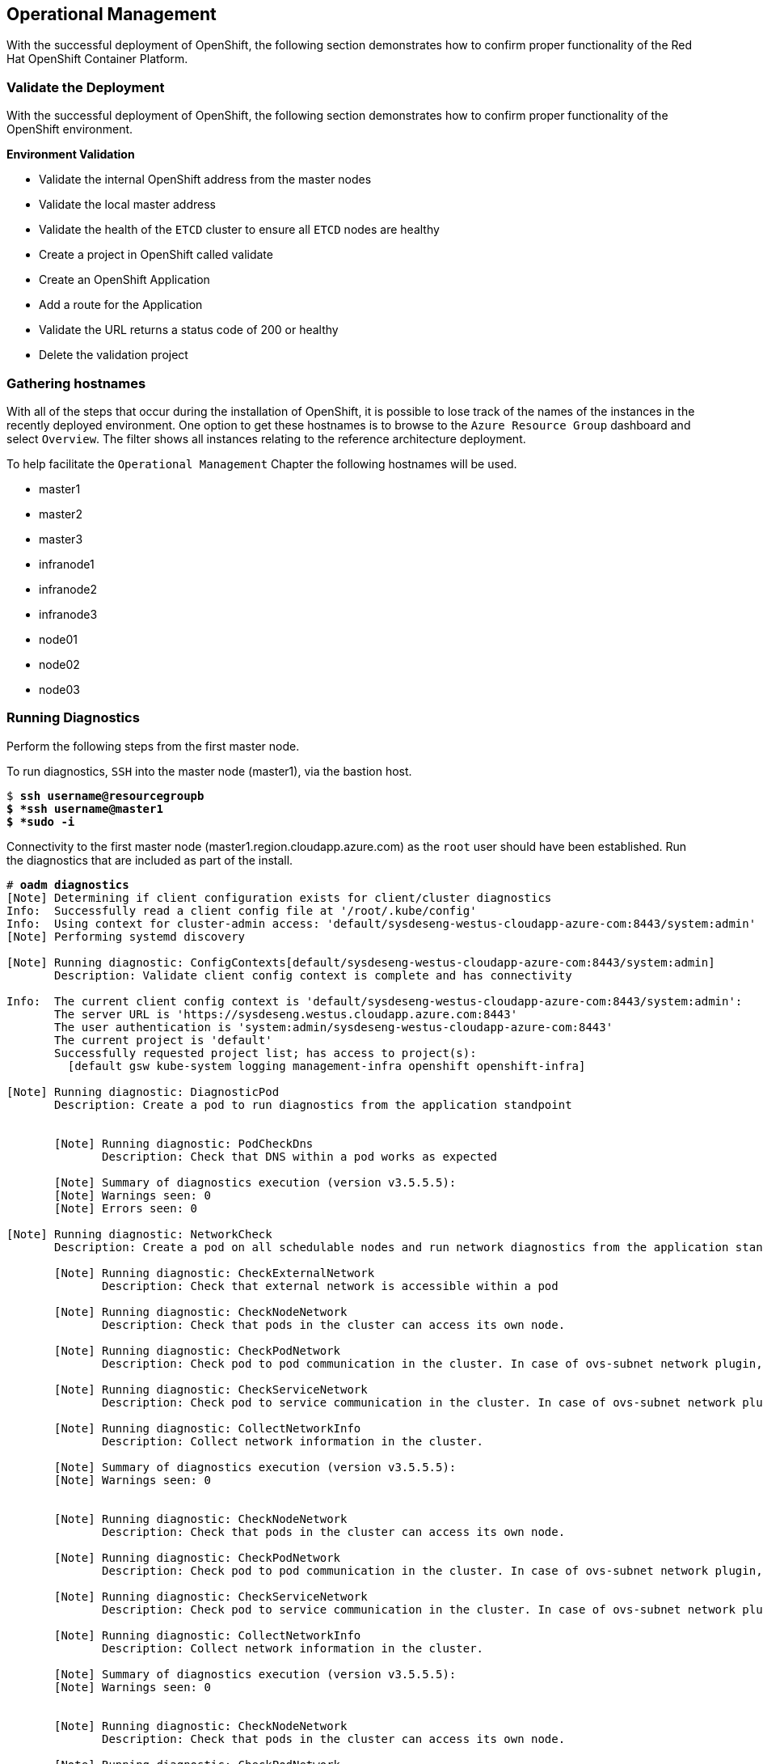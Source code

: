 == Operational Management

With the successful deployment of OpenShift, the following section demonstrates how to confirm proper functionality of the Red Hat OpenShift Container Platform.

=== Validate the Deployment

With the successful deployment of OpenShift, the following section demonstrates how to confirm proper
functionality of the OpenShift environment.

*Environment Validation*

* Validate the internal OpenShift address from the master nodes
* Validate the local master address
* Validate the health of the `ETCD` cluster to ensure all `ETCD` nodes are healthy
* Create a project in OpenShift called validate
* Create an OpenShift Application
* Add a route for the Application
* Validate the URL returns a status code of 200 or healthy
* Delete the validation project



=== Gathering hostnames
With all of the steps that occur during the installation of OpenShift, it is possible to lose track of the names of the instances in the recently deployed environment. One option to get these hostnames is to browse to the `Azure Resource Group` dashboard and select `Overview`. The filter shows all instances relating to the reference architecture deployment.

To help facilitate the `Operational Management` Chapter the following hostnames will be used.


* master1
* master2
* master3
* infranode1
* infranode2
* infranode3
* node01
* node02
* node03


=== Running Diagnostics

Perform the following steps from the first master node.

To run diagnostics, `SSH` into the  master node (master1), via the bastion host.

[subs=+quotes]
----
$ *ssh username@resourcegroupb
$ *ssh username@master1
$ *sudo -i*
----

<<<

Connectivity to the first master node (master1.region.cloudapp.azure.com) as the `root` user should have been established. Run the diagnostics that are included as part of the install.

[subs=+quotes]
----
# *oadm diagnostics*
[Note] Determining if client configuration exists for client/cluster diagnostics
Info:  Successfully read a client config file at '/root/.kube/config'
Info:  Using context for cluster-admin access: 'default/sysdeseng-westus-cloudapp-azure-com:8443/system:admin'
[Note] Performing systemd discovery

[Note] Running diagnostic: ConfigContexts[default/sysdeseng-westus-cloudapp-azure-com:8443/system:admin]
       Description: Validate client config context is complete and has connectivity

Info:  The current client config context is 'default/sysdeseng-westus-cloudapp-azure-com:8443/system:admin':
       The server URL is 'https://sysdeseng.westus.cloudapp.azure.com:8443'
       The user authentication is 'system:admin/sysdeseng-westus-cloudapp-azure-com:8443'
       The current project is 'default'
       Successfully requested project list; has access to project(s):
         [default gsw kube-system logging management-infra openshift openshift-infra]

[Note] Running diagnostic: DiagnosticPod
       Description: Create a pod to run diagnostics from the application standpoint


       [Note] Running diagnostic: PodCheckDns
              Description: Check that DNS within a pod works as expected

       [Note] Summary of diagnostics execution (version v3.5.5.5):
       [Note] Warnings seen: 0
       [Note] Errors seen: 0

[Note] Running diagnostic: NetworkCheck
       Description: Create a pod on all schedulable nodes and run network diagnostics from the application standpoint

       [Note] Running diagnostic: CheckExternalNetwork
              Description: Check that external network is accessible within a pod

       [Note] Running diagnostic: CheckNodeNetwork
              Description: Check that pods in the cluster can access its own node.

       [Note] Running diagnostic: CheckPodNetwork
              Description: Check pod to pod communication in the cluster. In case of ovs-subnet network plugin, all pods should be able to communicate with each other and in case of multitenant network plugin, pods in non-global projects should be isolated and pods in global projects should be able to access any pod in the cluster and vice versa.

       [Note] Running diagnostic: CheckServiceNetwork
              Description: Check pod to service communication in the cluster. In case of ovs-subnet network plugin, all pods should be able to communicate with all services and in case of multitenant network plugin, services in non-global projects should be isolated and pods in global projects should be able to access any service in the cluster.

       [Note] Running diagnostic: CollectNetworkInfo
              Description: Collect network information in the cluster.

       [Note] Summary of diagnostics execution (version v3.5.5.5):
       [Note] Warnings seen: 0


       [Note] Running diagnostic: CheckNodeNetwork
              Description: Check that pods in the cluster can access its own node.

       [Note] Running diagnostic: CheckPodNetwork
              Description: Check pod to pod communication in the cluster. In case of ovs-subnet network plugin, all pods should be able to communicate with each other and in case of multitenant network plugin, pods in non-global projects should be isolated and pods in global projects should be able to access any pod in the cluster and vice versa.

       [Note] Running diagnostic: CheckServiceNetwork
              Description: Check pod to service communication in the cluster. In case of ovs-subnet network plugin, all pods should be able to communicate with all services and in case of multitenant network plugin, services in non-global projects should be isolated and pods in global projects should be able to access any service in the cluster.

       [Note] Running diagnostic: CollectNetworkInfo
              Description: Collect network information in the cluster.

       [Note] Summary of diagnostics execution (version v3.5.5.5):
       [Note] Warnings seen: 0


       [Note] Running diagnostic: CheckNodeNetwork
              Description: Check that pods in the cluster can access its own node.

       [Note] Running diagnostic: CheckPodNetwork
              Description: Check pod to pod communication in the cluster. In case of ovs-subnet network plugin, all pods should be able to communicate with each other and in case of multitenant network plugin, pods in non-global projects should be isolated and pods in global projects should be able to access any pod in the cluster and vice versa.

       [Note] Running diagnostic: CheckServiceNetwork
              Description: Check pod to service communication in the cluster. In case of ovs-subnet network plugin, all pods should be able to communicate with all services and in case of multitenant network plugin, services in non-global projects should be isolated and pods in global projects should be able to access any service in the cluster.

       [Note] Running diagnostic: CollectNetworkInfo
              Description: Collect network information in the cluster.

       [Note] Summary of diagnostics execution (version v3.5.5.5):
       [Note] Warnings seen: 0

[Note] Skipping diagnostic: AggregatedLogging
       Description: Check aggregated logging integration for proper configuration
       Because: No LoggingPublicURL is defined in the master configuration

[Note] Running diagnostic: ClusterRegistry
       Description: Check that there is a working Docker registry

[Note] Running diagnostic: ClusterRoleBindings
       Description: Check that the default ClusterRoleBindings are present and contain the expected subjects

Info:  clusterrolebinding/cluster-readers has more subjects than expected.

       Use the `oadm policy reconcile-cluster-role-bindings` command to update the role binding to remove extra subjects.

Info:  clusterrolebinding/cluster-readers has extra subject {ServiceAccount management-infra management-admin    }.
Info:  clusterrolebinding/cluster-readers has extra subject {ServiceAccount default router    }.

Info:  clusterrolebinding/self-provisioners has more subjects than expected.

       Use the `oadm policy reconcile-cluster-role-bindings` command to update the role binding to remove extra subjects.

Info:  clusterrolebinding/self-provisioners has extra subject {ServiceAccount management-infra management-admin    }.

[Note] Running diagnostic: ClusterRoles
       Description: Check that the default ClusterRoles are present and contain the expected permissions

[Note] Running diagnostic: ClusterRouterName
       Description: Check there is a working router

[Note] Running diagnostic: MasterNode
       Description: Check if master is also running node (for Open vSwitch)

WARN:  [DClu3004 from diagnostic MasterNode@openshift/origin/pkg/diagnostics/cluster/master_node.go:164]
       Unable to find a node matching the cluster server IP.
       This may indicate the master is not also running a node, and is unable
       to proxy to pods over the Open vSwitch SDN.

[Note] Skipping diagnostic: MetricsApiProxy
       Description: Check the integrated heapster metrics can be reached via the API proxy
       Because: The heapster service does not exist in the openshift-infra project at this time,
       so it is not available for the Horizontal Pod Autoscaler to use as a source of metrics.

[Note] Running diagnostic: NodeDefinitions
       Description: Check node records on master

WARN:  [DClu0003 from diagnostic NodeDefinition@openshift/origin/pkg/diagnostics/cluster/node_definitions.go:112]
       Node master1 is ready but is marked Unschedulable.
       This is usually set manually for administrative reasons.
       An administrator can mark the node schedulable with:
           oadm manage-node master1 --schedulable=true

       While in this state, pods should not be scheduled to deploy on the node.
       Existing pods will continue to run until completed or evacuated (see
       other options for 'oadm manage-node').

WARN:  [DClu0003 from diagnostic NodeDefinition@openshift/origin/pkg/diagnostics/cluster/node_definitions.go:112]
       Node master2 is ready but is marked Unschedulable.
       This is usually set manually for administrative reasons.
       An administrator can mark the node schedulable with:
           oadm manage-node master2 --schedulable=true

       While in this state, pods should not be scheduled to deploy on the node.
       Existing pods will continue to run until completed or evacuated (see
       other options for 'oadm manage-node').

WARN:  [DClu0003 from diagnostic NodeDefinition@openshift/origin/pkg/diagnostics/cluster/node_definitions.go:112]
       Node master3 is ready but is marked Unschedulable.
       This is usually set manually for administrative reasons.
       An administrator can mark the node schedulable with:
           oadm manage-node master3 --schedulable=true

       While in this state, pods should not be scheduled to deploy on the node.
       Existing pods will continue to run until completed or evacuated (see
       other options for 'oadm manage-node').

[Note] Running diagnostic: ServiceExternalIPs
       Description: Check for existing services with ExternalIPs that are disallowed by master config

[Note] Running diagnostic: AnalyzeLogs
       Description: Check for recent problems in systemd service logs

Info:  Checking journalctl logs for 'atomic-openshift-node' service
Info:  Checking journalctl logs for 'docker' service

[Note] Running diagnostic: MasterConfigCheck
       Description: Check the master config file

WARN:  [DH0005 from diagnostic MasterConfigCheck@openshift/origin/pkg/diagnostics/host/check_master_config.go:52]
       Validation of master config file '/etc/origin/master/master-config.yaml' warned:
       assetConfig.loggingPublicURL: Invalid value: "": required to view aggregated container logs in the console
       assetConfig.metricsPublicURL: Invalid value: "": required to view cluster metrics in the console
       auditConfig.auditFilePath: Required value: audit can now be logged to a separate file

[Note] Running diagnostic: NodeConfigCheck
       Description: Check the node config file

Info:  Found a node config file: /etc/origin/node/node-config.yaml

[Note] Running diagnostic: UnitStatus
       Description: Check status for related systemd units

[Note] Summary of diagnostics execution (version v3.5.5.5):
[Note] Warnings seen: 5
[Note] Errors seen: 0
----

NOTE: The warnings will not cause issues in the environment

Based on the results of the diagnostics, actions can be taken to alleviate any issues.

=== Checking the Health of ETCD

This section focuses on the `ETCD` cluster. It describes the different commands to ensure the cluster is healthy. The internal `DNS` names of the nodes running `ETCD` must be used.

`SSH` into the first master node (master1). This must be done via bastion host _RESOURCEGROUPNAME_b@regionname.cloudapp.azure.com
Using the output of the command `hostname` issue the `etcdctl` command to confirm that the cluster is healthy.

[subs=+quotes]
----
$ ssh azure-user@master1.southeastasia.cloudapp.azure.com
$ sudo -i
----


[subs=+quotes]
----
# *etcdctl -C https://master1.southeastasia.cloudapp.azure.com:2379 --ca-file /etc/etcd/ca.crt --cert-file=/etc/origin/master/master.etcd-client.crt --key-file=/etc/origin/master/master.etcd-client.key cluster-health*
member 82c895b7b0de4330 is healthy: got healthy result from https://10.20.1.`06:2379
member c8e7ac98bb93fe8c is healthy: got healthy result from https://10.20.3.74:2379
member f7bbfc4285f239ba is healthy: got healthy result from https://10.20.2.157:2379
----

NOTE: In this configuration the `ETCD` services are distributed among the OpenShift master nodes.

=== Default Node Selector
As explained in section 2.12.4 node labels are an important part of the OpenShift environment. By default of the reference architecture installation, the default node selector is set to "role=apps" in `/etc/origin/master/master-config.yaml` on all of the master nodes.  This configuration parameter is set by the Ansible role openshift-default-selector on all masters and the master API service is restarted that is required when making any changes to the master configuration.

`SSH` into the first master node (master1) to verify the `defaultNodeSelector` is defined.

[subs=+quotes]
----
# vi /etc/origin/master/master-config.yaml
...omitted...
projectConfig:
  defaultNodeSelector: "role=app"
  projectRequestMessage: ""
  projectRequestTemplate: ""
...omitted...
----

NOTE: If making any changes to the master configuration then the master API service must be restarted or the configuration change will not take place. Any changes and the subsequent restart must be done on all masters.

=== Management of Maximum Pod Size
Quotas are set on ephemeral volumes within pods to prohibit a pod from becoming to large and impacting the node. There are three places where sizing restrictions should be set. When persistent volume claims are not set a pod has the ability to grow as large as the underlying filesystem will allow. The required modifcations are set by Ansible. The roles below will be the specific Ansible role that defines the parameters along with the locations on the nodes in which the parameters are set.


*Openshift Volume Quota*

At launch time user-data creates a xfs partition on the `/dev/sdc1` block device, adds an entry in fstab, and mounts the volume with the option of gquota. If gquota is not set the OpenShift node will not be able to start with the "perFSGroup" parameter defined below. This disk and configuration is done on the infrastructure and application nodes.  The configuration is not done on the masters due to the master nodes being unschedulable.

`SSH` into the first infrastructure node (ose-infra-node01.sysdeseng.com) to verify the entry exists within fstab.

[subs=+quotes]
----
# vi /etc/fstab
/dev/sdc1 /var/lib/origin/openshift.local.volumes xfs gquota 0 0
----

*Docker Storage Setup*

The docker-storage-setup file is created at launch time by user-data. This file tells the Docker service to use `/dev/sdc1` and create the volume group of `docker-vol`.  The extra Docker storage options ensures that a container can grow no larger than 3G.  Docker storage setup is performed on all master, infrastructure, and application nodes.

`SSH` into the first infrastructure node (infranode1) to verify `/etc/sysconfig/docker-storage-setup` matches the information below.

[subs=+quotes]
----
# vi /etc/sysconfig/docker-storage-setup
DEVS=/dev/sdb1
VG=docker-vol
DATA_SIZE=95%VG
EXTRA_DOCKER_STORAGE_OPTIONS="--storage-opt dm.basesize=3G"
----

*OpenShift Emptydir Quota*

The role openshift-emptydir-quota sets a parameter within the node configuration. The perFSGroup setting restricts the ephemeral emptyDir volume from growing larger than 512Mi.  This empty dir quota is done on the infrastructure and application nodes.  The configuration is not done on the masters due to the master nodes being unschedulable.

`SSH` into the first infrastructure node (ose-infra-node01.sysdeseng.com) to verify `/etc/origin/node/node-config.yml` matches the information below.

[subs=+quotes]
----
# vi /etc/origin/node/node-config.yml
...omitted...
volumeConfig:
  localQuota:
     perFSGroup: 512Mi
----

=== Yum Repositories
In section 2.3 Required Channels the specific repositories for a successful OpenShift installation were defined.  All systems except for the bastion host should have the same subscriptions. To verify subscriptions match those defined in Required Channels perfom the following. The repositories below are enabled during the rhsm-repos playbook during the installation. The installation will be unsuccessful if the repositories are missing from the system.

image::images/repolist.png[]


=== Console Access

This section will cover logging into the OpenShift Container Platform management console via
the GUI and the CLI. After logging in via one of these methods applications can then be deployed and managed.

==== Log into GUI console and deploy an application

Perform the following steps from the local workstation.

Open a browser and access  https://resourcegroupname.region.cloudapp.azure.com/console.
The resourcegroupname is given in the ARM template, and region is the Azure zone selected during install.
When logging into the OpenShift web interface, use the user login and password specified during the launch of the ARM template.

To deploy an application, click on the `New Project` button. Provide a `Name` and click `Create`. Next, deploy the `jenkins-ephemeral` instant app by clicking the corresponding box. Accept the defaults and click `Create`. Instructions along with a URL will be provided for how to access the application on the next screen. Click `Continue to Overview` and bring up the management page for the application. Click on the link provided and access the application to confirm functionality.

==== Log into CLI and Deploy an Application

Perform the following steps from your local workstation.

Install the `oc client` by visiting the public URL of the OpenShift deployment. For example, https://resourcegroupname.region.cloudapp.azure.com/console/command-line and click latest release. When directed to https://access.redhat.com, login with the valid Red Hat customer credentials and download the client relevant to the current workstation. Follow the instructions located on the production documentation site for https://docs.openshift.com/container-platform/3.5/cli_reference/get_started_cli.html[getting started with the cli].

A token is required to login using GitHub OAuth and OpenShift. The token is presented on the https://resourcegroupname.region.cloudapp.azure.com/console/command-line page. Click the click to show token hyperlink and perform the following on the workstation in which the oc client was installed.

[subs=+quotes]
----
$ *oc login https://resourcegroupname.region.cloudapp.azure.com --token=fEAjn7LnZE6v5SOocCSRVmUWGBNIIEKbjD9h-Fv7p09*
----


<<<
After the oc client is configured, create a new project and deploy an application.

[subs=+quotes]
----
$ *oc new-project test-app*

$ *oc new-app https://github.com/openshift/cakephp-ex.git --name=php*
--> Found image 2997627 (7 days old) in image stream "php" in project "openshift" under tag "5.6" for "php"

    Apache 2.4 with PHP 5.6
    -----------------------
    Platform for building and running PHP 5.6 applications

    Tags: builder, php, php56, rh-php56

    * The source repository appears to match: php
    * A source build using source code from https://github.com/openshift/cakephp-ex.git will be created
      * The resulting image will be pushed to image stream "php:latest"
    * This image will be deployed in deployment config "php"
    * Port 8080/tcp will be load balanced by service "php"
      * Other containers can access this service through the hostname "php"

--> Creating resources with label app=php ...
    imagestream "php" created
    buildconfig "php" created
    deploymentconfig "php" created
    service "php" created
--> Success
    Build scheduled, use 'oc logs -f bc/php' to track its progress.
    Run 'oc status' to view your app.


$ *oc expose service php*
route "php" exposed
----

<<<

Display the status of the application.

[subs=+quotes]
----
$ *oc status*
In project test-app on server https://resourcegroupname.region.cloudapp.azure.com

http://test-app.apps.13.93.162.100.nip.io to pod port 8080-tcp (svc/php)
  dc/php deploys istag/php:latest <- bc/php builds https://github.com/openshift/cakephp-ex.git with openshift/php:5.6
    deployment #1 deployed about a minute ago - 1 pod

1 warning identified, use 'oc status -v' to see details.
----

Access the application by accessing the URL provided by `oc status`.  The CakePHP application should be visible now.

=== Explore the Environment

==== List Nodes and Set Permissions

If you try to run the following command, it should fail.

[subs=+quotes]
----
# *oc get nodes --show-labels*
Error from server: User "user@redhat.com" cannot list all nodes in the cluster
----

The reason it is failing is because the permissions for that user are incorrect. Get the username and configure the permissions.

[subs=+quotes]
----
$ *oc whoami*
----

Once the username has been established, log back into a master node and enable the appropriate permissions for your user. Perform the following step from the first master (master1.sysdeseng.com).

[subs=+quotes]
----
# *oadm policy add-cluster-role-to-user cluster-admin user@redhat.com*
----

<<<

Attempt to list the nodes again and show the labels.

[subs=+quotes]
----
# *oc get nodes --show-labels*
NAME          STATUS                     AGE
infranode1    Ready                      16d
infranode2    Ready                      16d
infranode3    Ready                      16d
master1       Ready,SchedulingDisabled   16d
master2       Ready,SchedulingDisabled   16d
master3       Ready,SchedulingDisabled   16d
node01        Ready                      16d
node02        Ready                      16d
node03        Ready                      16d

----

==== List Router and Registry

List the router and registry by changing to the `default` project.

NOTE: Perform the following steps from your the workstation.

[subs=+quotes]
----
# *oc project default*
# *oc get all*
NAME                         REVISION        DESIRED       CURRENT   TRIGGERED BY
dc/docker-registry           1               2             2         config
dc/router                    1               2             2         config
NAME                         DESIRED         CURRENT       AGE
rc/docker-registry-1         2               2             10m
rc/router-1                  2               2             10m
NAME                         CLUSTER-IP      EXTERNAL-IP   PORT(S)                   AGE
svc/docker-registry          172.30.243.63   <none>        5000/TCP                  10m
svc/kubernetes               172.30.0.1      <none>        443/TCP,53/UDP,53/TCP     20m
svc/router                   172.30.224.41   <none>        80/TCP,443/TCP,1936/TCP   10m
NAME                         READY           STATUS        RESTARTS                  AGE
po/docker-registry-1-2a1ho   1/1             Running       0                         8m
po/docker-registry-1-krpix   1/1             Running       0                         8m
po/router-1-1g84e            1/1             Running       0                         8m
po/router-1-t84cy            1/1             Running       0                         8m

----

Observe the output of `oc get all`

<<<

==== Explore the Docker Registry
The OpenShift Ansible playbooks configure two infrastructure nodes that have two registries running. In order to understand the configuration and mapping process of the registry pods, the command 'oc describe' is used.
Oc describe details how registries are configured and mapped to the Azure Blob's for storage. Using Oc describe should help explain how HA works in this environment.

NOTE: Perform the following steps from your the workstation.

[subs=+quotes]
----
$ *oc describe svc/docker-registry*
Name:			docker-registry
Namespace:		default
Labels:			docker-registry=default
Selector:		docker-registry=default
Type:			ClusterIP
IP:			172.30.110.31
Port:			5000-tcp	5000/TCP
Endpoints:		172.16.4.2:5000,172.16.4.3:5000
Session Affinity:	ClientIP
No events.
----

Notice that the registry has two `endpoints` listed. Each of those `endpoints` represents a Docker container. The `ClusterIP` listed is the actual ingress point for the registries.

<<<

The `oc` client allows similar functionality to the `docker` command. To find out more information about the registry storage perform the following.

[subs=+quotes]
----
# *oc get pods*
NAME                      READY     STATUS    RESTARTS   AGE
docker-registry-2-8b7c6   1/1       Running   0          2h
----

[subs=+quotes]
----
# oc exec docker-registry-2-8b7c6 cat /etc/config.yml
version: 0.1
log:
  level: debug
http:
  addr: :5000
storage:
  cache:
    blobdescriptor: inmemory
  filesystem:
    rootdirectory: /registry
  delete:
    enabled: true
auth:
  openshift:
    realm: openshift
    audit:
      enabled: false

    # tokenrealm is a base URL to use for the token-granting registry endpoint.
    # If unspecified, the scheme and host for the token redirect are determined from the incoming request.
    # If specified, a scheme and host must be chosen that all registry clients can resolve and access:
    #
    # tokenrealm: https://example.com:5000
middleware:
  registry:
    - name: openshift
  repository:
    - name: openshift
      options:
        acceptschema2: false
        pullthrough: true
        mirrorpullthrough: true
        enforcequota: false
        projectcachettl: 1m
        blobrepositorycachettl: 10m
  storage:
    - name: openshift
----


==== Explore Docker Storage

This section will explore the Docker storage on an infrastructure node.

The example below can be performed on any node but for this example the infrastructure node(ose-infra-node01.sysdeseng.com) is used.

The output below verifies docker storage is not using a loop back device. If it was in loopback, the output would
list the loopback file. As the below output does not contain the word loopback, the docker daemon is working in the
optimal way.

[subs=+quotes]
----
$ docker info
Containers: 2
 Running: 2
 Paused: 0
 Stopped: 0
Images: 4
Server Version: 1.10.3
Storage Driver: devicemapper
 Pool Name: docker--vol-docker--pool
 Pool Blocksize: 524.3 kB
 Base Device Size: 3.221 GB
 Backing Filesystem: xfs
 Data file:
 Metadata file:
 Data Space Used: 1.221 GB
 Data Space Total: 25.5 GB
 Data Space Available: 24.28 GB
 Metadata Space Used: 307.2 kB
 Metadata Space Total: 29.36 MB
 Metadata Space Available: 29.05 MB
 Udev Sync Supported: true
 Deferred Removal Enabled: true
 Deferred Deletion Enabled: true
 Deferred Deleted Device Count: 0
 Library Version: 1.02.107-RHEL7 (2016-06-09)
Execution Driver: native-0.2
Logging Driver: json-file
Plugins:
 Volume: local
 Network: bridge null host
 Authorization: rhel-push-plugin
Kernel Version: 3.10.0-327.10.1.el7.x86_64
Operating System: Employee SKU
OSType: linux
Architecture: x86_64
Number of Docker Hooks: 2
CPUs: 2
Total Memory: 7.389 GiB
Name: ip-10-20-3-46.azure.internal
ID: XDCD:7NAA:N2S5:AMYW:EF33:P2WM:NF5M:XOLN:JHAD:SIHC:IZXP:MOT3
WARNING: bridge-nf-call-iptables is disabled
WARNING: bridge-nf-call-ip6tables is disabled
Registries: registry.access.redhat.com (secure), docker.io (secure)
----

Verify 3 disks are attached to the instance. The disk `/dev/sda` is used for the OS,
 `/dev/sdb` is used for docker storage, and `/dev/sdc` is used for emptyDir storage for containers
that do not use a persistent volume.

[subs=+quotes]
----
$ *fdisk -l*
WARNING: fdisk GPT support is currently new, and therefore in an experimental phase. Use at your own discretion.

Disk /dev/xvda: 26.8 GB, 26843545600 bytes, 52428800 sectors
Units = sectors of 1 * 512 = 512 bytes
Sector size (logical/physical): 512 bytes / 512 bytes
I/O size (minimum/optimal): 512 bytes / 512 bytes
Disk label type: gpt


#         Start          End    Size  Type            Name
 1         2048         4095      1M  BIOS boot parti
 2         4096     52428766     25G  Microsoft basic

Disk /dev/xvdc: 53.7 GB, 53687091200 bytes, 104857600 sectors
Units = sectors of 1 * 512 = 512 bytes
Sector size (logical/physical): 512 bytes / 512 bytes
I/O size (minimum/optimal): 512 bytes / 512 bytes


Disk /dev/xvdb: 26.8 GB, 26843545600 bytes, 52428800 sectors
Units = sectors of 1 * 512 = 512 bytes
Sector size (logical/physical): 512 bytes / 512 bytes
I/O size (minimum/optimal): 512 bytes / 512 bytes
Disk label type: dos
Disk identifier: 0x00000000

    Device Boot      Start         End      Blocks   Id  System
/dev/xvdb1            2048    52428799    26213376   8e  Linux LVM

Disk /dev/mapper/docker--vol-docker--pool_tmeta: 29 MB, 29360128 bytes, 57344 sectors
Units = sectors of 1 * 512 = 512 bytes
Sector size (logical/physical): 512 bytes / 512 bytes
I/O size (minimum/optimal): 512 bytes / 512 bytes


Disk /dev/mapper/docker--vol-docker--pool_tdata: 25.5 GB, 25497174016 bytes, 49799168 sectors
Units = sectors of 1 * 512 = 512 bytes
Sector size (logical/physical): 512 bytes / 512 bytes
I/O size (minimum/optimal): 512 bytes / 512 bytes


Disk /dev/mapper/docker--vol-docker--pool: 25.5 GB, 25497174016 bytes, 49799168 sectors
Units = sectors of 1 * 512 = 512 bytes
Sector size (logical/physical): 512 bytes / 512 bytes
I/O size (minimum/optimal): 131072 bytes / 524288 bytes


Disk /dev/mapper/docker-202:2-75507787-4a813770697f04b1a4e8f5cdaf29ff52073ea66b72a2fbe2546c469b479da9b5: 3221 MB, 3221225472 bytes, 6291456 sectors
Units = sectors of 1 * 512 = 512 bytes
Sector size (logical/physical): 512 bytes / 512 bytes
I/O size (minimum/optimal): 131072 bytes / 524288 bytes


Disk /dev/mapper/docker-202:2-75507787-260bda602f4e740451c428af19bfec870a47270f446ddf7cb427eee52caafdf6: 3221 MB, 3221225472 bytes, 6291456 sectors
Units = sectors of 1 * 512 = 512 bytes
Sector size (logical/physical): 512 bytes / 512 bytes
I/O size (minimum/optimal): 131072 bytes / 524288 bytes
----


==== Explore the Azure Load Balancers

As mentioned earlier in the document two `Load Balancers` have been created. The purpose of this section is to encourage exploration of the `LBs` that were created.

NOTE: Perform the following steps from the `Azure` web console.

On the main `Azure` dashboard, click on `Resource Groups` icon. Then select the resource group that corresponds with the OpenShift Deployment, and then find the Load Balancers within the resource group. Select the `AppLB` load balancer and on the `Description` page note the `Port Configuration` and how it is configured. That is for the OpenShift application traffic.
There should be three master instances running with a `Status` of `Ok`. Next check the `Health Check` tab and the options that were configured.
Further details of the configuration can be viewed by exploring the Azure ARM templates to see exactly what was configured.

==== Explore the Azure Resource Group

As mentioned earlier in the document an Azure Resource Group was created. The purpose of this section is to encourage exploration of the `Resource Group` that was created.

NOTE: Perform the following steps from the `Azure` web console.

On the main Microsoft Azure console, click on `Resource Group`. Next on the left hand navigation panel select the `Your Resource Groups`.
Select the `Resource Group` recently created and explore the `Summary` tabs. Next, on the right hand navigation panel, explore the `Virtual Machines`, `Storage Accounts`, `Load Balancers`, and `Networks`.
More detail can be looked at with the configuration by exploring the Ansible playbooks and ARM json Files to see exactly what was configured.

=== Persistent Volumes

`Persistent volumes` (PV) are OpenShift objects that allow for storage to be defined and then claimed by pods to allow for data persistence.
The PV volumes can only be mounted or claimed by one pod at a time. Mounting of `persistent volumes` is done by using a `persistent volume claim` (PVC).
This claim will mount the persistent storage to a specific directory within a pod. This directory is referred to as the `mountPath`.

In this reference architecture, the PV volumes are implemented via Azure VHDs. This allows a variety of sizes to be
implemented from small to large, and implements thin-provisioning to conserve space.



==== Creating a Persistent Volume


Persistant Volumes are dynamically created. The volumes are thin provisioned and backed by an Azure VHD.



==== Creating a Persistent Volume Claim

The `persistent volume claim` will change the pod from using `EmptyDir` non-persistent storage to storage backed by a persistent volume. To claim space from the `persistent volume` a database server will be used
to demonstrate a `persistent volume claim`.

[subs=+quotes]
----
$ *oc new-app --docker-image registry.access.redhat.com/openshift3/mysql-55-rhel7 --name=db -e 'MYSQL_USER=rcook,MYSQL_PASSWORD=d0nth@x,MYSQL_DATABASE=persistent'*

... ommitted ...

$ *oc get pods*
NAME         READY     STATUS    RESTARTS   AGE
db-1-dwa7o   1/1       Running   0          5m

$ *oc describe pod db-1-dwa7o*

... ommitted ...

Volumes:
  db-volume-1:
    Type:   EmptyDir (a temporary directory that shares a pod's lifetime)
    Medium:

... ommitted ...

$ *oc volume dc/db --add --overwrite --name=db-volume-1 --type=persistentVolumeClaim --claim-size=10Gi*
persistentvolumeclaims/pvc-ic0mu
deploymentconfigs/db

$ *oc get pvc*
NAME       STATUS    VOLUME       CAPACITY   ACCESSMODES   AGE
pvc-ic0mu  Bound     persistent   10Gi       RWO           4s

$ *oc get pods*
NAME         READY     STATUS    RESTARTS   AGE
db-2-0srls   1/1       Running   0          23s

$ *oc describe pod db-2-0srls*

.... ommitted ....

Volumes:
  db-volume-1:
    Type:   PersistentVolumeClaim (a reference to a PersistentVolumeClaim in the same namespace)
    ClaimName:  pvc-ic0mu
    ReadOnly:   false

.... ommitted ....

----

The above has created a database pod with a `persistent volume claim` named database and has attached the claim to the previously `EmptyDir` volume.

=== Testing Failure

In this section, reactions to failure are explored. After a sucessful install and some of the smoke tests noted above have been completed, failure testing is executed.

==== Generate a Master Outage

NOTE: Perform the following steps from the `Azure` web console and the OpenShift public URL.

Log into the `Azure` console.  On the dashboard, click on the `Resource Group` web service and then click `Overview`. Locate your running master2 instance, select it, right click and change the state to `stopped`.

Ensure the console can still be accessed by opening a browser and accessing openshift-master.sysdeseng.com. At this point, the cluster is in a degraded state because only 2/3 master nodes are running, but complete funcionality remains.

==== Observe the Behavior of `ETCD` with a Failed Master Node

`SSH` into the first master node (master1) from the bastion. Using the output of the command `hostname` issue the `etcdctl` command to confirm that the cluster is healthy.

[subs=+quotes]
----
$ ssh user@master1
$ sudo -i
----


[subs=+quotes]
----
# etcdctl -C https://master1:2379 --ca-file /etc/etcd/ca.crt --cert-file=/etc/origin/master/master.etcd-client.crt --key-file=/etc/origin/master/master.etcd-client.key cluster-health*
failed to check the health of member 82c895b7b0de4330 on https://10.20.2.251:2379: Get https://10.20.1.251:2379/health: dial tcp 10.20.1.251:2379: i/o timeout
member 82c895b7b0de4330 is unreachable: [https://10.20.1.251:2379] are all unreachable
member c8e7ac98bb93fe8c is healthy: got healthy result from https://10.20.3.74:2379
member f7bbfc4285f239ba is healthy: got healthy result from https://10.20.1.106:2379
cluster is healthy
----

Notice how one member of the `ETCD` cluster is now unreachable. Restart master2 by following the same steps in the `Azure` web console as noted above.

==== Generate an Infrastruture Node outage

This section shows what to expect when an infrastructure node fails or is brought down intentionally.

===== Confirm Application Accessibility

NOTE: Perform the following steps from the browser on a local workstation.

Before bringing down an infrastructure node, check behavior and ensure things are working as expected. The goal of testing an infrastructure node outage is to see how the OpenShift routers and registries behave. Confirm the simple application deployed from before is still functional. If it is not, deploy a new version. Access the application to confirm connectivity.
As a reminder, to find the required information to ensure the application is still running, list the projects, change to the project that the application is deployed in, get the status of the application which including the URL and access the application via that URL.

[subs=+quotes]
----
$ oc get projects
NAME               DISPLAY NAME   STATUS
openshift                         Active
openshift-infra                   Active
ttester                           Active
test-app1                         Active
default                           Active
management-infra                  Active

$ oc project test-app1
Now using project "test-app1" on server "https://openshift-master.sysdeseng.com".

$ oc status
In project test-app1 on server https://openshift-master.sysdeseng.com

http://php-test-app1.apps.sysdeseng.com to pod port 8080-tcp (svc/php-prod)
  dc/php-prod deploys istag/php-prod:latest <-
    bc/php-prod builds https://github.com/openshift/cakephp-ex.git with openshift/php:5.6
    deployment #1 deployed 27 minutes ago - 1 pod

1 warning identified, use 'oc status -v' to see details.
----

Open a browser and ensure the application is still accessible.

===== Confirm Registry Functionality

This section is another step to take before initiating the outage of the infrastructure node to ensure that the registry is functioning properly. The goal is to push to the OpenShift registry.

NOTE: Perform the following steps from a CLI on a local workstation and ensure that the oc client has been configured.

A token is needed so that the Docker registry can be logged into.

[subs=+quotes]
----
# oc whoami -t
feAeAgL139uFFF_72bcJlboTv7gi_bo373kf1byaAT8
----

Pull a new docker image for the purposes of test pushing.

[subs=+quotes]
----
# docker pull fedora/apache
# docker images
----

Capture the registry endpoint. The `svc/docker-registry` shows the endpoint.

[subs=+quotes]
----
# oc status
In project default on server https://openshift-master.sysdeseng.com

svc/docker-registry - 172.30.237.147:5000
  dc/docker-registry deploys docker.io/openshift3/ose-docker-registry:v3.3.0.32
    deployment #2 deployed 51 minutes ago - 2 pods
    deployment #1 deployed 53 minutes ago

svc/kubernetes - 172.30.0.1 ports 443, 53->8053, 53->8053

svc/router - 172.30.144.227 ports 80, 443, 1936
  dc/router deploys docker.io/openshift3/ose-haproxy-router:v3.3.0.32
    deployment #1 deployed 55 minutes ago - 2 pods

View details with 'oc describe <resource>/<name>' or list everything with 'oc get all'.
----

Tag the docker image with the endpoint from the previous step.

[subs=+quotes]
----
# docker tag docker.io/fedora/apache 172.30.110.31:5000/openshift/prodapache
----

Check the images and ensure the newly tagged image is available.

[subs=+quotes]
----
# docker images
----

<<<

Issue a Docker login.

[subs=+quotes]
----
# docker login -u prod@redhat.com -e prod@redhat.com -p _7yJcnXfeRtAbJVEaQwPwXreEhlV56TkgDwZ6UEUDWw 172.30.110.31:5000
----

[subs=+quotes]
----
# oadm policy add-role-to-user admin prod@redhat.com -n openshift
# oadm policy add-role-to-user system:registry prod@redhat.com
# oadm policy add-role-to-user system:image-builder prod@redhat.com
----

Push the image to the OpenShift registry now.

[subs=+quotes]
----
# docker push 172.30.110.222:5000/openshift/prodapache
The push refers to a repository [172.30.110.222:5000/openshift/prodapache]
389eb3601e55: Layer already exists
c56d9d429ea9: Layer already exists
2a6c028a91ff: Layer already exists
11284f349477: Layer already exists
6c992a0e818a: Layer already exists
latest: digest: sha256:ca66f8321243cce9c5dbab48dc79b7c31cf0e1d7e94984de61d37dfdac4e381f size: 6186
----

<<<

===== Get Location of Router and Registry.

NOTE: Perform the following steps from the CLI of a local workstation.

Change to the default OpenShift project and check the router and registry pod locations.

[subs=+quotes]
----
$ oc project default
Now using project "default" on server "https://openshift-master.sysdeseng.com".

$ oc get pods
NAME                      READY     STATUS    RESTARTS   AGE
docker-registry-2-gmvdr   1/1       Running   1          21h
docker-registry-2-jueep   1/1       Running   0          7h
router-1-6y5td            1/1       Running   1          21h
router-1-rlcwj            1/1       Running   1          21h

$ oc describe pod docker-registry-2-jueep | grep -i node
Node:		ip-10-30-1-17.azure.internal/10.30.1.17
$ oc describe pod docker-registry-2-gmvdr | grep -i node
Node:		ip-10-30-2-208.azure.internal/10.30.2.208
$ oc describe pod router-1-6y5td | grep -i node
Node:		ip-10-30-1-17.azure.internal/10.30.1.17
$ oc describe pod router-1-rlcwj | grep -i node
Node:		ip-10-30-2-208.azure.internal/10.30.2.208
----

===== Initiate the Failure and Confirm Functionality

NOTE: Perform the following steps from the `Azure` web console and a browser.

Log into the `Azure` console.  On the dashboard, click on the `Resource Group`.
Locate your running infranode1 instance, select it, right click and change the state to `stopped`.
Wait a minute or two for the registry and pod to migrate over to a different infranode.
Check the registry locations and confirm that they are on the same node.

[subs=+quotes]
----
$ oc describe pod docker-registry-2-fw1et | grep -i node
Node:		ip-10-30-2-208.azure.internal/10.30.2.208
$ oc describe pod docker-registry-2-gmvdr | grep -i node
Node:		ip-10-30-2-208.azure.internal/10.30.2.208
----

Follow the procedures above to ensure a Docker image can still be pushed to the registry now that infranode1 is down.

// vim: set syntax=asciidoc:
